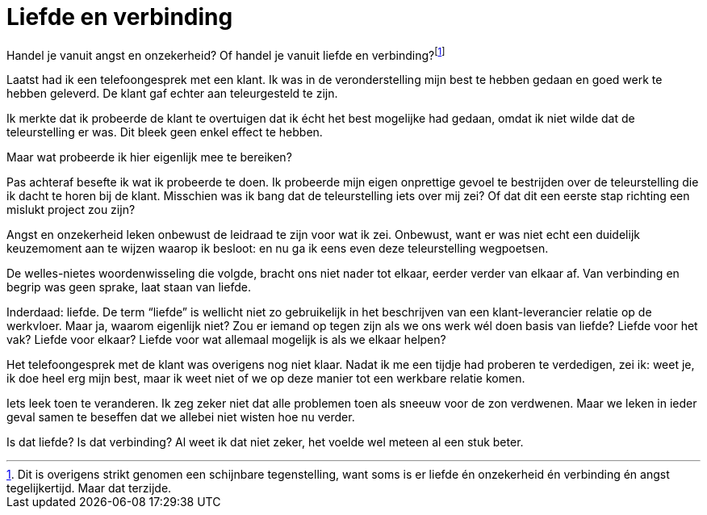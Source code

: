 = Liefde en verbinding

[.lead]
Handel je vanuit angst en onzekerheid? Of handel je vanuit liefde en verbinding?footnote:[Dit is overigens strikt genomen een schijnbare tegenstelling, want soms is er liefde én onzekerheid én verbinding én angst tegelijkertijd. Maar dat terzijde.]

Laatst had ik een telefoongesprek met een klant. Ik was in de veronderstelling mijn best te hebben gedaan en goed werk te hebben geleverd. De klant gaf echter aan teleurgesteld te zijn.

Ik merkte dat ik probeerde de klant te overtuigen dat ik écht het best mogelijke had gedaan, omdat ik niet wilde dat de teleurstelling er was. Dit bleek geen enkel effect te hebben.

Maar wat probeerde ik hier eigenlijk mee te bereiken?

Pas achteraf besefte ik wat ik probeerde te doen. Ik probeerde mijn eigen onprettige gevoel te bestrijden over de teleurstelling die ik dacht te horen bij de klant. Misschien was ik bang dat de teleurstelling iets over mij zei? Of dat dit een eerste stap richting een mislukt project zou zijn?

Angst en onzekerheid leken onbewust de leidraad te zijn voor wat ik zei. Onbewust, want er was niet echt een duidelijk keuzemoment aan te wijzen waarop ik besloot: en nu ga ik eens even deze teleurstelling wegpoetsen.

De welles-nietes woordenwisseling die volgde, bracht ons niet nader tot elkaar, eerder verder van elkaar af. Van verbinding en begrip was geen sprake, laat staan van liefde.

Inderdaad: liefde. De term “liefde” is wellicht niet zo gebruikelijk in het beschrijven van een klant-leverancier relatie op de werkvloer. Maar ja, waarom eigenlijk niet? Zou er iemand op tegen zijn als we ons werk wél doen basis van liefde? Liefde voor het vak? Liefde voor elkaar? Liefde voor wat allemaal mogelijk is als we elkaar helpen?

Het telefoongesprek met de klant was overigens nog niet klaar. Nadat ik me een tijdje had proberen te verdedigen, zei ik: weet je, ik doe heel erg mijn best, maar ik weet niet of we op deze manier tot een werkbare relatie komen.

Iets leek toen te veranderen. Ik zeg zeker niet dat alle problemen toen als sneeuw voor de zon verdwenen. Maar we leken in ieder geval samen te beseffen dat we allebei niet wisten hoe nu verder.

Is dat liefde? Is dat verbinding? Al weet ik dat niet zeker, het voelde wel meteen al een stuk beter.
